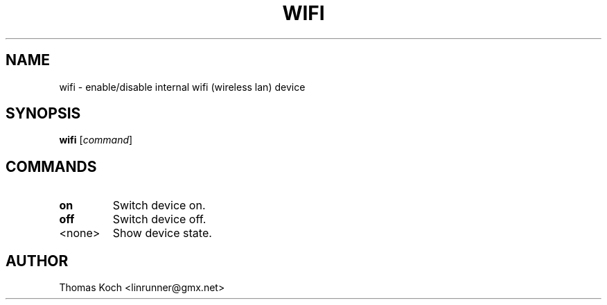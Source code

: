 .TH WIFI 1 "2010-01-23"
.SH NAME
wifi \- enable/disable internal wifi (wireless lan) device
.SH SYNOPSIS
.B wifi \fR[\fIcommand\fR]
.SH COMMANDS
.TP
.B on
Switch device on.
.TP
.B off
Switch device off.
.TP
<none>
Show device state.
.SH AUTHOR
Thomas Koch <linrunner@gmx.net>
